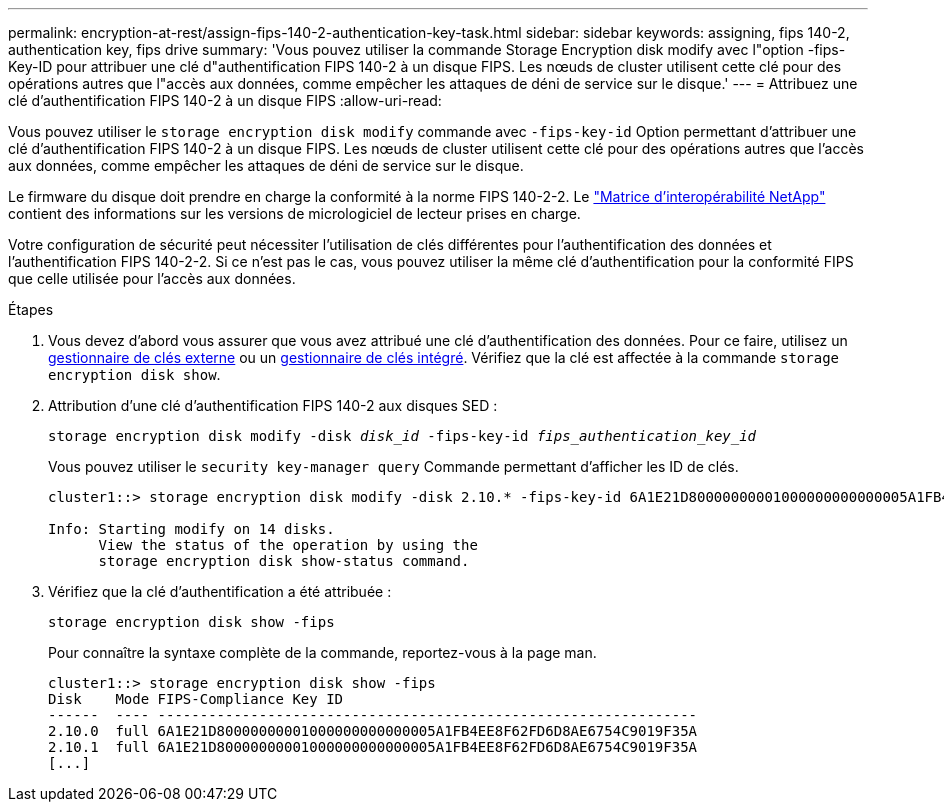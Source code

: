 ---
permalink: encryption-at-rest/assign-fips-140-2-authentication-key-task.html 
sidebar: sidebar 
keywords: assigning, fips 140-2, authentication key, fips drive 
summary: 'Vous pouvez utiliser la commande Storage Encryption disk modify avec l"option -fips-Key-ID pour attribuer une clé d"authentification FIPS 140-2 à un disque FIPS. Les nœuds de cluster utilisent cette clé pour des opérations autres que l"accès aux données, comme empêcher les attaques de déni de service sur le disque.' 
---
= Attribuez une clé d'authentification FIPS 140-2 à un disque FIPS
:allow-uri-read: 


[role="lead"]
Vous pouvez utiliser le `storage encryption disk modify` commande avec `-fips-key-id` Option permettant d'attribuer une clé d'authentification FIPS 140-2 à un disque FIPS. Les nœuds de cluster utilisent cette clé pour des opérations autres que l'accès aux données, comme empêcher les attaques de déni de service sur le disque.

Le firmware du disque doit prendre en charge la conformité à la norme FIPS 140-2-2. Le https://mysupport.netapp.com/matrix["Matrice d'interopérabilité NetApp"^] contient des informations sur les versions de micrologiciel de lecteur prises en charge.

Votre configuration de sécurité peut nécessiter l'utilisation de clés différentes pour l'authentification des données et l'authentification FIPS 140-2-2. Si ce n'est pas le cas, vous pouvez utiliser la même clé d'authentification pour la conformité FIPS que celle utilisée pour l'accès aux données.

.Étapes
. Vous devez d'abord vous assurer que vous avez attribué une clé d'authentification des données. Pour ce faire, utilisez un xref:assign-authentication-keys-seds-external-task.html[gestionnaire de clés externe] ou un xref:assign-authentication-keys-seds-onboard-task.html[gestionnaire de clés intégré]. Vérifiez que la clé est affectée à la commande `storage encryption disk show`.
. Attribution d'une clé d'authentification FIPS 140-2 aux disques SED :
+
`storage encryption disk modify -disk _disk_id_ -fips-key-id _fips_authentication_key_id_`

+
Vous pouvez utiliser le `security key-manager query` Commande permettant d'afficher les ID de clés.

+
[source]
----
cluster1::> storage encryption disk modify -disk 2.10.* -fips-key-id 6A1E21D80000000001000000000000005A1FB4EE8F62FD6D8AE6754C9019F35A

Info: Starting modify on 14 disks.
      View the status of the operation by using the
      storage encryption disk show-status command.
----
. Vérifiez que la clé d'authentification a été attribuée :
+
`storage encryption disk show -fips`

+
Pour connaître la syntaxe complète de la commande, reportez-vous à la page man.

+
[listing]
----
cluster1::> storage encryption disk show -fips
Disk    Mode FIPS-Compliance Key ID
------  ---- ----------------------------------------------------------------
2.10.0  full 6A1E21D80000000001000000000000005A1FB4EE8F62FD6D8AE6754C9019F35A
2.10.1  full 6A1E21D80000000001000000000000005A1FB4EE8F62FD6D8AE6754C9019F35A
[...]
----


